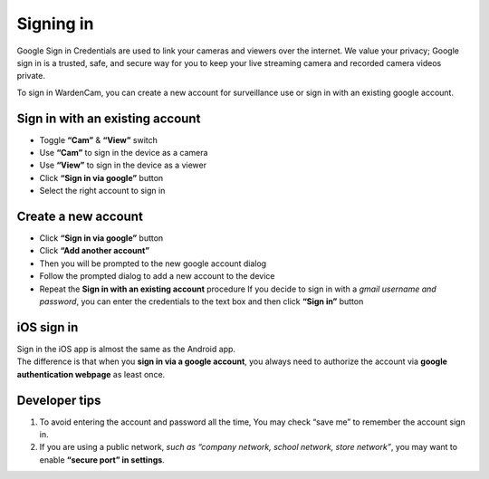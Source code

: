 .. _signingoogle:

Signing in
==============

Google Sign in Credentials are used to link your cameras and viewers over the internet. We value your privacy; Google sign in is a trusted, safe, and secure way for you to keep your live streaming camera and recorded camera videos private.

To sign in WardenCam, you can create a new account for surveillance use or sign in with an existing google account.

| |Sign in android1| |Sign in android2|
.. |Sign in android1| image:: img/wardencam.png 
   :width: 270pt
.. |Sign in android2| image:: img/chooseaccount.png
   :width: 270pt

Sign in with an existing account
++++++++++++++++++++++++++++++++

* Toggle **“Cam”** & **“View”** switch
* Use **“Cam”** to  sign in the device as a camera
* Use **“View”** to sign in the device as a viewer
* Click **“Sign in via google”** button
* Select the right account to sign in

Create a new account
++++++++++++++++++++

* Click **“Sign in via google”** button
* Click **“Add another account”**
* Then you will be prompted to the new google account dialog
* Follow the prompted dialog to add a new account to the device
* Repeat the **Sign in with an existing account** procedure If you decide to sign in with a *gmail username and password*, you can enter the credentials to the text box and then click **“Sign in”** button

iOS sign in
+++++++++++
| Sign in the iOS app is almost the same as the Android app.
| The difference is that when you **sign in via a google account**, you always need to authorize the account via **google authentication webpage** as least once.

| |Sign in ios1| |Sign in ios2| 
.. |Sign in ios1| image:: img/signinios.png
   :width: 270pt
.. |Sign in ios2| image:: img/iosauth.png
   :width: 270pt

Developer tips
++++++++++++++
1. To avoid entering the account and password all the time, You may check “save me” to remember the account sign in.
2. If you are using a public network, *such as “company network, school network, store network”*, you may want to enable **“secure port” in settings**.
